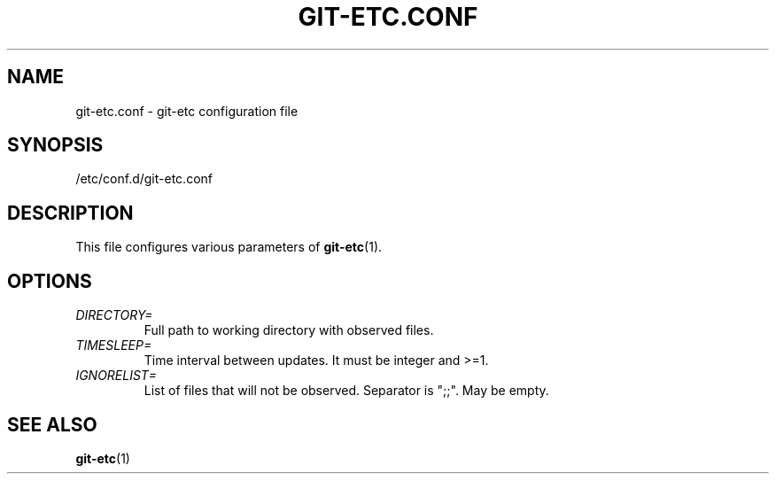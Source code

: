 .TH GIT-ETC.CONF 5
.SH NAME
git-etc.conf - git-etc configuration file
.SH SYNOPSIS
/etc/conf.d/git-etc.conf
.SH DESCRIPTION
This file configures various parameters of 
.BR git-etc (1).
.SH OPTIONS
.TP
.I DIRECTORY=
Full path to working directory with observed files.
.TP
.I TIMESLEEP=
Time interval between updates. It must be integer and >=1.
.TP
.I IGNORELIST=
List of files that will not be observed. Separator is ";;". May be empty.
.SH SEE ALSO
.BR git-etc (1)
